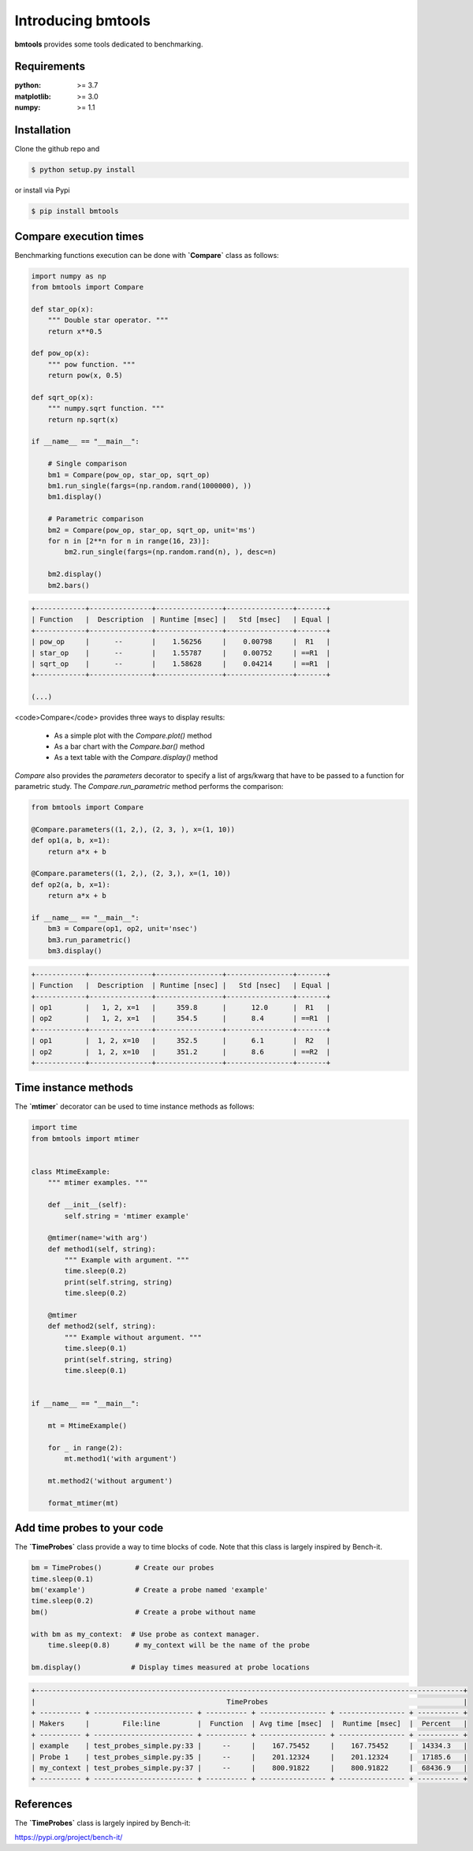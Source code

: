 Introducing bmtools
===================

|Pypi| |Build| |Licence|


.. image:: https://github.com/ipselium/bmtools/blob/master/docs/compare.png


**bmtools** provides some tools dedicated to benchmarking.


Requirements
------------

:python: >= 3.7
:matplotlib: >= 3.0
:numpy: >= 1.1

Installation
------------

Clone the github repo and

.. code:: console

    $ python setup.py install

or install via Pypi

.. code:: console

    $ pip install bmtools


Compare execution times
-----------------------

Benchmarking functions execution can be done with **`Compare`** class as follows:

.. code-block:: python

   import numpy as np
   from bmtools import Compare

   def star_op(x):
       """ Double star operator. """
       return x**0.5

   def pow_op(x):
       """ pow function. """
       return pow(x, 0.5)

   def sqrt_op(x):
       """ numpy.sqrt function. """
       return np.sqrt(x)

   if __name__ == "__main__":

       # Single comparison
       bm1 = Compare(pow_op, star_op, sqrt_op)
       bm1.run_single(fargs=(np.random.rand(1000000), ))
       bm1.display()

       # Parametric comparison
       bm2 = Compare(pow_op, star_op, sqrt_op, unit='ms')
       for n in [2**n for n in range(16, 23)]:
           bm2.run_single(fargs=(np.random.rand(n), ), desc=n)

       bm2.display()
       bm2.bars()

.. code:: console

   +------------+---------------+----------------+----------------+-------+
   | Function   |  Description  | Runtime [msec] |   Std [msec]   | Equal |
   +------------+---------------+----------------+----------------+-------+
   | pow_op     |      --       |    1.56256     |    0.00798     |  R1   |
   | star_op    |      --       |    1.55787     |    0.00752     | ==R1  |
   | sqrt_op    |      --       |    1.58628     |    0.04214     | ==R1  |
   +------------+---------------+----------------+----------------+-------+

   (...)

<code>Compare</code> provides three ways to display results:

   * As a simple plot with the `Compare.plot()` method
   * As a bar chart with the `Compare.bar()` method
   * As a text table with the `Compare.display()` method


`Compare` also provides the `parameters` decorator to specify a list of
args/kwarg that have to be passed to a function for parametric study. The
`Compare.run_parametric` method performs the comparison:

.. code-block:: python

   from bmtools import Compare

   @Compare.parameters((1, 2,), (2, 3, ), x=(1, 10))
   def op1(a, b, x=1):
       return a*x + b

   @Compare.parameters((1, 2,), (2, 3,), x=(1, 10))
   def op2(a, b, x=1):
       return a*x + b

   if __name__ == "__main__":
       bm3 = Compare(op1, op2, unit='nsec')
       bm3.run_parametric()
       bm3.display()

.. code:: console

   +------------+---------------+----------------+----------------+-------+
   | Function   |  Description  | Runtime [nsec] |   Std [nsec]   | Equal |
   +------------+---------------+----------------+----------------+-------+
   | op1        |   1, 2, x=1   |     359.8      |      12.0      |  R1   |
   | op2        |   1, 2, x=1   |     354.5      |      8.4       | ==R1  |
   +------------+---------------+----------------+----------------+-------+
   | op1        |  1, 2, x=10   |     352.5      |      6.1       |  R2   |
   | op2        |  1, 2, x=10   |     351.2      |      8.6       | ==R2  |
   +------------+---------------+----------------+----------------+-------+

Time instance methods
---------------------

The **`mtimer`** decorator can be used to time instance methods as follows:

.. code-block:: python

   import time
   from bmtools import mtimer


   class MtimeExample:
       """ mtimer examples. """

       def __init__(self):
           self.string = 'mtimer example'

       @mtimer(name='with arg')
       def method1(self, string):
           """ Example with argument. """
           time.sleep(0.2)
           print(self.string, string)
           time.sleep(0.2)

       @mtimer
       def method2(self, string):
           """ Example without argument. """
           time.sleep(0.1)
           print(self.string, string)
           time.sleep(0.1)


   if __name__ == "__main__":

       mt = MtimeExample()

       for _ in range(2):
           mt.method1('with argument')

       mt.method2('without argument')

       format_mtimer(mt)


Add time probes to your code
----------------------------

The **`TimeProbes`** class provide a way to time blocks of code. Note that this
class is largely inspired by Bench-it.

.. code-block:: python

   bm = TimeProbes()        # Create our probes
   time.sleep(0.1)
   bm('example')            # Create a probe named 'example'
   time.sleep(0.2)
   bm()                     # Create a probe without name

   with bm as my_context:  # Use probe as context manager.
       time.sleep(0.8)      # my_context will be the name of the probe

   bm.display()            # Display times measured at probe locations


.. code:: console


   +-------------------------------------------------------------------------------------------------------+
   |                                              TimeProbes                                               |
   + ---------- + ------------------------ + ---------- + ---------------- + ---------------- + ---------- +
   | Makers     |        File:line         |  Function  | Avg time [msec]  |  Runtime [msec]  |  Percent   |
   + ---------- + ------------------------ + ---------- + ---------------- + ---------------- + ---------- +
   | example    | test_probes_simple.py:33 |     --     |    167.75452     |    167.75452     |  14334.3   |
   | Probe 1    | test_probes_simple.py:35 |     --     |    201.12324     |    201.12324     |  17185.6   |
   | my_context | test_probes_simple.py:37 |     --     |    800.91822     |    800.91822     |  68436.9   |
   + ---------- + ------------------------ + ---------- + ---------------- + ---------------- + ---------- +


References
----------

The **`TimeProbes`** class is largely inpired by Bench-it:

https://pypi.org/project/bench-it/



.. |Pypi| image:: https://badge.fury.io/py/bmtools.svg
    :target: https://pypi.org/project/bmtools
    :alt: Pypi Package

.. |Licence| image:: https://img.shields.io/github/license/ipselium/bmtools.svg

.. |Build| image:: https://travis-ci.org/ipselium/bmtools.svg?branch=master
    :target: https://travis-ci.org/ipselium/bmtools
